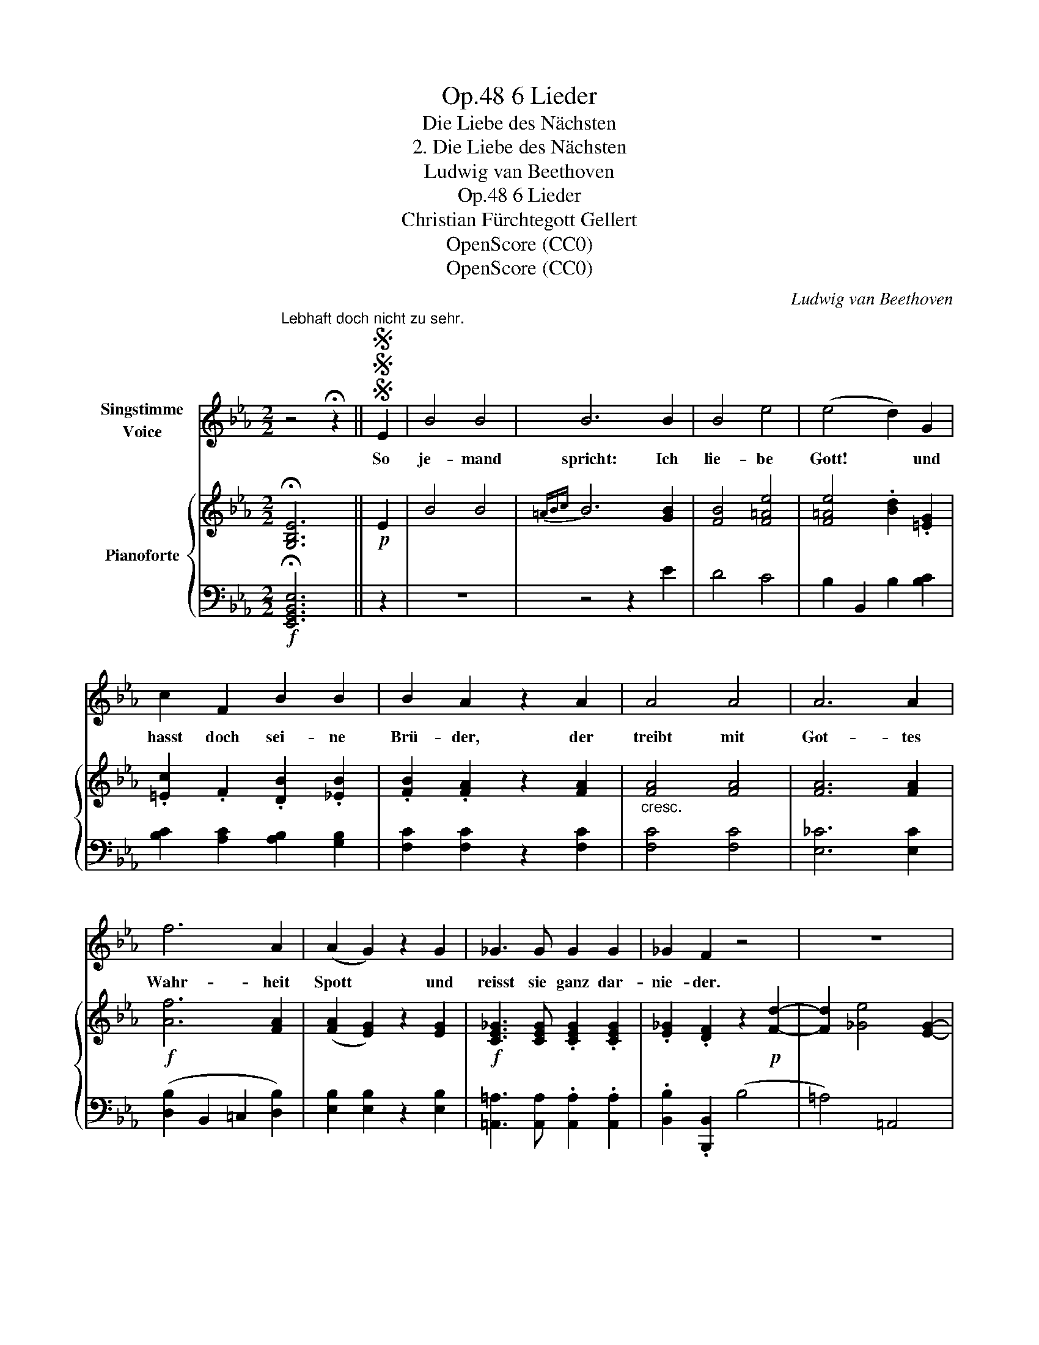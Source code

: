 X:1
T:6 Lieder, Op.48
T:Die Liebe des Nächsten
T:2. Die Liebe des Nächsten
T:Ludwig van Beethoven
T:6 Lieder, Op.48
T:Christian Fürchtegott Gellert
T:OpenScore (CC0) 
T:OpenScore (CC0) 
C:Ludwig van Beethoven
Z:Christian Fürchtegott Gellert
Z:OpenScore (CC0)
Z:
%%score 1 { ( 2 4 ) | ( 3 5 ) }
L:1/8
M:2/2
K:Eb
V:1 treble nm="Singstimme\nVoice"
V:2 treble nm="Pianoforte"
V:4 treble 
V:3 bass 
V:5 bass 
V:1
"^Lebhaft doch nicht zu sehr." z4 !fermata!z2 ||SSS E2 | B4 B4 | B6 B2 | B4 e4 | (e4 d2) G2 | %6
w: |So|je- mand|spricht: Ich|lie- be|Gott! * und|
 c2 F2 B2 B2 | B2 A2 z2 A2 | A4 A4 | A6 A2 | f6 A2 | (A2 G2) z2 G2 | _G3 G G2 G2 | _G2 F2 z4 | z8 | %15
w: hasst doch sei- ne|Brü- der, der|treibt mit|Got- tes|Wahr- heit|Spott * und|reisst sie ganz dar-|nie- der.||
 z4 B4 | =G4 E4 | c6 c2 | B6 B2 | A2 A2 A2 A2 | (A4 G2) c2 | (c2 B4) D2 | E2 z2 z4 | z8 | z8 | z8 | %26
w: Gott|ist die|Lieb' und|will, dass|ich den Näch- sten|lie- * be,|gleich * als|mich.||||
 z8 | z8 | z8 |SSS z4 z2 |] %30
w: ||||
V:2
 !fermata![G,B,E]6 ||!p! E2 | B4 B4 |{=ABc} B6 [GB]2 | [FB]4 [F=Ae]4 | [F=Ae]4 .[Bd]2 .[=EG]2 | %6
 .[=Ec]2 .F2 .[DB]2 .[_EB]2 | .[FB]2 .[FA]2 z2 [FA]2 |"_cresc." [FA]4 [FA]4 | [FA]6 [FA]2 | %10
!f! [Af]6 [FA]2 | ([FA]2 [EG]2) z2 [EG]2 |!f! [CE_G]3 [CEG] .[CEG]2 .[CEG]2 | %13
 .[E_G]2 .[DF]2 z2!p! [Fd]2- | [Fd]2 [_Ge]4 [EG]2- | ([EG]2 [DF]2)!pp! B4 | =G4 E4 | c6 c2 | %18
 B6 B2 |"_cresc." A2 A2 A2 A2 | ([DFA]4 [EG]2)!p! [EAc]2 | z2 [EGB]2 z2 [F,A,D]2 | %22
 [G,E]2 (gf edcB) | A4- (Aede) | d4- d(d^cd) | =c4- c(cdc) |"_cresc." (=B_Bgf edc=B) | %27
!>(! (dc_BA GFA!>)!D) | [G,B,E]6 [G,B,E]2 | [G,B,E]6 |] %30
V:3
!f! !fermata![E,,G,,B,,E,]6 || z2 | z8 | z4 z2 E2 | D4 C4 | B,2 B,,2 B,2 [B,C]2 | %6
 [B,C]2 [A,C]2 [A,B,]2 [G,B,]2 | [F,C]2 [F,C]2 z2 [F,C]2 | [F,C]4 [F,C]4 | [E,_C]6 [E,C]2 | %10
 ([D,B,]2 B,,2 =C,2 [D,B,]2) | [E,B,]2 [E,B,]2 z2 [E,B,]2 | %12
 [=A,,=A,]3 [A,,A,] .[A,,A,]2 .[A,,A,]2 | .[B,,B,]2 .[B,,,B,,]2 (B,4 | =A,4) =A,,4 | B,,2 B,2 z4 | %16
 z8 |[K:treble] z2 (A2 F2 E2 | D2 G2 E2 D2) | (C2 FE D2 C2) |[K:bass] (=B,4 C2) A,2 | %21
 _B,2 z2 [B,,,B,,]2 z2 | [E,,E,]2 (B,2 G,2 E,2) | (C=B,CB,) C4- | (C=A,_B,A,) B,4- | %25
 (B,G,_A,G,) A,2 [A,_E]2 | [A,D]4 [G,E]2 E,2 | A,,2 A,4 F,2 |!p! (E,,E,D,C, B,,A,,G,,F,,) | E,,6 |] %30
V:4
 x6 || x2 | x8 | x8 | x8 | x8 | x8 | x8 | x8 | x8 | x8 | x8 | x8 | x8 | x8 | x8 | x8 | x8 | x8 | %19
 x8 | x8 | x8 | x8 | A8- | (A^FGF) G4- | (G=EFE) F2 x2 | x8 | x8 | x8 | x6 |] %30
V:5
 x6 || x2 | x8 | x8 | x8 | x8 | x8 | x8 | x8 | x8 | x8 | x8 | x8 | x8 | x8 | x8 | x8 | %17
[K:treble] x8 | x8 | x8 |[K:bass] x8 | x8 | x8 | x8 | x8 | x8 | x8 | A,,4 B,,4 | x8 | x6 |] %30

